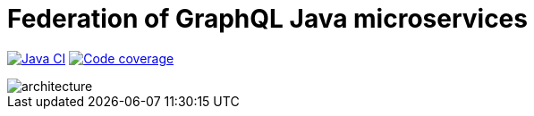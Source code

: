 = Federation of GraphQL Java microservices

image:https://github.com/rkudryashov/graphql-federation/workflows/Java%20CI/badge.svg?branch=master[Java CI,link=https://github.com/rkudryashov/graphql-federation/actions]
image:https://codecov.io/gh/rkudryashov/graphql-federation/branch/master/graph/badge.svg[Code coverage,link=https://codecov.io/gh/rkudryashov/graphql-federation]

--
image::architecture.png[align="center"]
--
